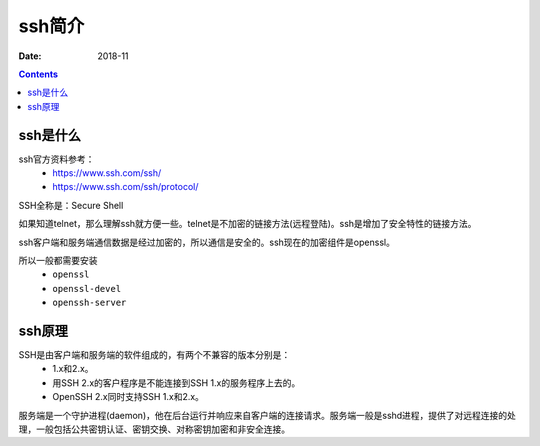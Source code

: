 ======================================================================================================================================================
ssh简介
======================================================================================================================================================

:Date: 2018-11

.. contents::


ssh是什么
======================================================================================================================================================

ssh官方资料参考：
    - https://www.ssh.com/ssh/
    - https://www.ssh.com/ssh/protocol/


SSH全称是：Secure Shell 

如果知道telnet，那么理解ssh就方便一些。telnet是不加密的链接方法(远程登陆)。ssh是增加了安全特性的链接方法。

ssh客户端和服务端通信数据是经过加密的，所以通信是安全的。ssh现在的加密组件是openssl。

所以一般都需要安装
    - ``openssl``
    - ``openssl-devel``
    - ``openssh-server``




ssh原理
======================================================================================================================================================

SSH是由客户端和服务端的软件组成的，有两个不兼容的版本分别是：
    - 1.x和2.x。
    - 用SSH 2.x的客户程序是不能连接到SSH 1.x的服务程序上去的。
    - OpenSSH 2.x同时支持SSH 1.x和2.x。

服务端是一个守护进程(daemon)，他在后台运行并响应来自客户端的连接请求。服务端一般是sshd进程，提供了对远程连接的处理，一般包括公共密钥认证、密钥交换、对称密钥加密和非安全连接。

